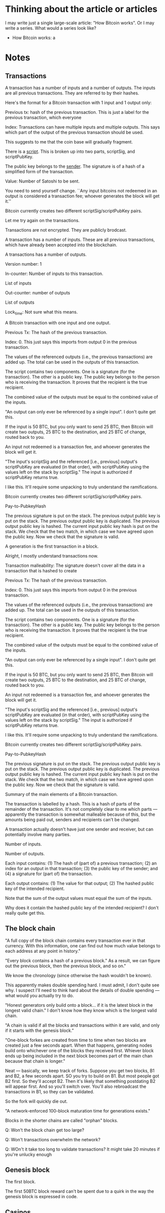 * Thinking about the article or articles

I may write just a single large-scale article: "How Bitcoin works".
Or I may write a series.  What would a series look like?

+ How Bitcoin works: a 

* Notes
** Transactions

A transaction has a number of inputs and a number of outputs.  The
inputs are all previous transactions.  They are referred to by their
hashes.


Here's the format for a Bitcoin transaction with 1 input and 1 output only:

Previous tx: hash of the previous transaction.  This is just a label
for the previous transaction, which everyone

Index: Transactions can have multiple inputs and multiple outputs.
This says which part of the output of the previous transaction should
be used.

This suggests to me that the coin base will gradually fragment.

There is a _script_.  This is broken up into two parts, scriptSig, and scriptPubKey.

The public key belongs to the _sender_.  The signature is of a hash of a simplified form of the transaction.

Value: Number of Satoshi to be sent.

You need to send yourself change.  ``Any input bitcoins not redeemed
in an output is considered a transaction fee; whoever generates the
block will get it.''

Bitcoin currently creates two different scriptSig/scriptPubKey pairs.


Let me try again on the transactions.

Transactions are not encrypted.  They are publicly brodcast.

A transaction has a number of inputs.  These are all previous
transactions, which have already been accepted into the blockchain.

A transactions has a number of outputs.

Version number: 1

In-counter: Number of inputs to this transaction. 

List of inputs

Out-counter: number of outputs

List of outputs

Lock_time: Not sure what this means.


A Bitcoin transaction with one input and one output.


Previous Tx: The hash of the previous transaction.

Index: 0.  This just says this imports from output 0 in the previous
transaction.

The values of the referenced outputs (i.e., the previous transactions)
are added up.  The total can be used in the outputs of this
transaction.

The script contains two components.  One is a signature (for the
transaction).  The other is a public key.  The public key belongs to
the person who is receiving the transaction.  It proves that the
recipient is the true recipient.

The combined value of the outputs must be equal to the combined value
of the inputs.

"An output can only ever be referenced by a single input".  I don't
quite get this.

If the input is 50 BTC, but you only want to send 25 BTC, then Bitcoin
will create two outputs, 25 BTC to the destination, and 25 BTC of
change, routed back to you.

An input not redeemed is a transaction fee, and whoever generates the
block will get it.

"The input's scriptSig and the referenced [i.e., previous] output's
scriptPubKey are evaluated (in that order), with scriptPubKey using
the values left on the stack by scriptSig."  The input is authorized
if scriptPubKey returns true.

I like this.  It'll require some unpacking to truly understand the
ramifications.

Bitcoin currently creates two different scriptSig/scriptPubKey pairs.

Pay-to-PubkeyHash

The previous signature is put on the stack.  The previous output
public key is put on the stack.  The previous output public key is
duplicated.  The previous output public key is hashed.  The current
input public key hash is put on the stack. We check that the two
match, in which case we have agreed upon the public key.  Now we check
that the signature is valid.


A generation is the first transaction in a block.

Alright, I mostly understand transactions now.

Transaction malleability: The signature doesn't cover all the data in
a transaction that is hashed to create 





Previous Tx: The hash of the previous transaction.

Index: 0.  This just says this imports from output 0 in the previous
transaction.

The values of the referenced outputs (i.e., the previous transactions)
are added up.  The total can be used in the outputs of this
transaction.

The script contains two components.  One is a signature (for the
transaction).  The other is a public key.  The public key belongs to
the person who is receiving the transaction.  It proves that the
recipient is the true recipient.

The combined value of the outputs must be equal to the combined value
of the inputs.

"An output can only ever be referenced by a single input".  I don't
quite get this.

If the input is 50 BTC, but you only want to send 25 BTC, then Bitcoin
will create two outputs, 25 BTC to the destination, and 25 BTC of
change, routed back to you.

An input not redeemed is a transaction fee, and whoever generates the
block will get it.

"The input's scriptSig and the referenced [i.e., previous] output's
scriptPubKey are evaluated (in that order), with scriptPubKey using
the values left on the stack by scriptSig."  The input is authorized
if scriptPubKey returns true.

I like this.  It'll require some unpacking to truly understand the
ramifications.

Bitcoin currently creates two different scriptSig/scriptPubKey pairs.

Pay-to-PubkeyHash

The previous signature is put on the stack.  The previous output
public key is put on the stack.  The previous output public key is
duplicated.  The previous output public key is hashed.  The current
input public key hash is put on the stack. We check that the two
match, in which case we have agreed upon the public key.  Now we check
that the signature is valid.






Summary of the main elements of a Bitcoin transaction.

The transaction is labelled by a hash.  This is a hash of parts of the
remainder of the transaction.  It's not completely clear to me which
parts --- apparently the transaction is somewhat malleable because of
this, but the amounts being paid out, senders and recipients can't be
changed.

A transaction actually doesn't have just one sender and receiver, but
can potentially involve many parties. 


Number of inputs.

Number of outputs.

Each input contains: (1) The hash of (part of) a previous transaction;
(2) an index for an output in that transaction; (3) the public key of
the sender; and (4) a signature for (part of) the transaction.



Each output contains: (1) The value for that output; (2) The hashed
public key of the intended recipient.

Note that the sum of the output values must equal the sum of the
inputs.

Why does it contain the hashed public key of the intended recipient?
I don't really quite get this.
** The block chain

"A full copy of the block chain contains every transaction ever in
that currency.  With this information, one can find out how much value
belongs to each address at any point in history."

"Every block contains a hash of a previous block."  As a result, we
can figure out the previous block, then the previous block, and so
on."

We know the chronology (since otherwise the hash wouldn't be known).

This apparently makes double spending hard.  I must admit, I don't
quite see why.  I suspect I'll need to think hard about the details of
double spending --- what would you actually try to do.

"Honest generators only build onto a block... if it is the latest
block in the longest valid chain."  I don't know how they know which
is the longest valid chain.

"A chain is valid if all the blocks and transactions within it are
valid, and only if it starts with the genesis block."

"One-block forkes are created from time to time when two blocks are
created just a few seconds apart.  When that happens, generating nodes
build onto whichever one of the blocks they received first.  Whiever
block ends up being included in the next block becomes part of the
main chan because that chain is longer."

Neat --- basically, we keep track of forks.  Suppose you get two
blocks, B1 and B2, a few seconds apart.  SO you try to build on B1.
But most people got B2 first.  So they'll accept B2.  Then it's likely
that something postdating B2 will appear first.  And so you'll switch
over.  You'll also rebroadcast the transactions in B1, so they can be
validated.

So the fork will quickly die out.

"A network-enforced 100-block maturation time for generations exists."

Blocks in the shorter chains are called "orphan" blocks.

Q: Won't the block chain get too large?

Q: Won't transactions overwhelm the network?

Q: WOn't it take too long to validate transactions?  It might take 20 minutes if you're unlucky enough 

** Genesis block

The first block.

The first 50BTC block reward can't be spent due to a quirk in the way
the genesis block is expressed in code.
** Casinos

BitCasino.  BitSaloon.  BitVegas.
** The problem with market makers

Market makers are, in principle, good for society.  They are people
who are enabling new forms of co-operation.  Provided co-operation is
for the good of the co-operating parties, that's very often a good thing for our society (and for the co-operators)

The problem, though, is that many market makers make money on volume.
And so they have an incentive to deceive the co-operating parties into
believing that it's in their best interest to co-operate, even when
it's not.  
** Scalability

Apparently designed to scale to much higher transaction rates than
seen today.  Can support lightweight clients that don't process the
entire block chain.

VISA: 2,000 transactions per second. Burst capacity: 10,000 tps.

Paypal: about 100 tps.

Today: Bitcoin can only do 7 tps.  

Nodes send "inv" messages to other nodes.  This is their way of saying
"I have a new transaction".  If the receiver doesn't have that
transaction, they request it (with getdata).

Bitcoin can do around 4,000 tps on an average CPU.  So this should be
fine.

Network traffic: 8 megabits / second.



** Is it ungovernable?
** Mt Gox

Notes based on Wikipedia.

Operated out of Japan, in Shibuya.  Mark Karpeles is CEO.  Started in
2009.  It started as an exchange for Magic: The Gathering playing
cards.  Wikipedia says it has 10 employees.  They had a major security
breach on June 19, 2011.  A hacker broke into an auditor's computer
and stole bitcoins, then resold (!) them at a nominal price.

March 2013: the blockchain forked.  Different rules on acceptance of
transactions!  Mt Gox shut down deposits.  

April 11, 2013: Market cooldown for about a day.

July 2013: In a funny place.  Seems that Mt. Gox is only partially
operating.

May 15, 2013: The US authorities seized accounts associated with
Mt. Gox.

** Contracts

https://en.bitcoin.it/wiki/Contracts
http://szabo.best.vwh.net/formalize.html
** Interesting addresses

https://en.bitcoin.it/wiki/1DkyBEKt5S2GDtv7aQw6rQepAvnsRyHoYM
** Addresses (based on bitcoin wiki)

An address is a 160-bit hash of the public portion of a ECDSA keypair.

A new keypair is generated for each receiving address.

I see: people sometimes use "address" to mean the hash, and sometimes
to mean the actual keypair.

The wallet stores both the public and private keys.  Lose the private
keys, and you lose the funds.





An identifier containing 27-34 alphanumeric characters.  It begins
with the number 1 or 3.

A person can have many addresses.

Often recommended that there be a separate address for every
transaction.

Doesn't require an internet connection, or to be part of the Bitcoin
network.

Can be done very quickly --- not computationally intensive.

Each address has an associated private key.  If the private key is
lost, any funds associated to that address are lost.

I see: 

Q: What's to stop someone from impersonating your address?  Is it that
the address is a public key, and so without a private key, the address
is useless?

Q: Is the address simply a public key / private key pair, with you
keeping the private key?  I.e., the address is a public key.


** The blockchain is a centralized point that can be attacked

This is problematic.  The blunt fact is, if someone can seize control
of the block chain, then there's a big problem.  They might actually
transfer a lot of money to themselves.

** Bitcoin is a frontier

Reading the forums, there is definitely something of a wild west feel to it.

There are cowboys and cowgirls.

** Security

It is a giant experiment in applied crypto.

** Transaction confirmation

** Currency fluctuations

Have been enormous, by conventional standards:

https://blockchain.info/charts/market-price

Why?  Will it ever settle down?


SOCIAL ACCEPTANCE OF BITCOIN

To become accepted, people must no longer care about how it works.

HOW SECURE IS BITCOIN?

A system is only as secure as its weakest link, and Bitcoin has been
attacked in various ways.

Computer security companies such as Symantec have
\link{http://www.symantec.com/connect/blogs/all-your-bitcoins-are-ours}{reported}
seeing trojan horse computer programs that, when installed on a
computer, find the user's Bitcoin wallet, and mail it to an attacker,
enabling them to steal the user's bitcoins.

On at least one occasion, a user has had a large amount of money
stolen in this way: XXX.

Read: https://bitcointalk.org/index.php?topic=16457.0

An interesting aspect of such theft is that it's possible to trace
what the thief does with the money, by looking at subsequent
transactions in the block chain.  To be safe, the thief needs to
launder the money, arranging for it to be passed to someone unaware of
the illegal origin, with the thief presumably benefiting in return,
perhaps by receiving conventional currency or goods.  At that point it
becomes difficult to do anything about the theft.  The bitcoins have
been successfully laundered.



Another way to attack Bitcoin is to gain control of other people's
computers, using them to mine for bitcoins.

For example, a rogue employee at the gaming network
\link{http://play.esea.net/}{ESEA} modified one of ESEA's programs so
that users would unknowingly mine Bitcoins.  More than \$3,700 worth
of bitcoins were mined in this way.  It's not theft in the usual
sense.  But it still cost users money, since their computers would
consume more electricity to power the bitcoin mining.  (Source:
\link{http://www.theverge.com/2013/5/2/4292672/esea-gaming-network-bitcoin-botnet}{Aaron
Souppouris at The Verge})

Organized criminals have also gotten into the action.  They've created
botnets --- large networks of computers, belonging to ordinary,
unsuspecting people.  But the computers have been compromised using a
virus or some other form of attack, and can be used for malevolent
purposes.  A botnet called
\link{http://en.wikipedia.org/wiki/ZeroAccess_botnet}{ZeroAccess} is
estimated to have infected several million computers.  Those computers
are used to mine for bitcoins.


Bitcoin advocates often like to brag that Bitcoin transactions are
irreversible.  This is in distinction from credit card transactions,
which can be reversed through what are called "Chargebacks".

A Chargeback works like this: a buyer purchases an item using a credit
card.  Later, they decide they're not happy with the purchase.  Maybe
the goods were never delivered or they were broken.  Or perhaps they
notice on their credit .  They phone their bank to say they'd like the
charges reversed.  The bank then arranges 

The problem with Chargebacks is that they are often abused: XXX.

This has created something of a nightmare for 

In Bitcoin, Chargebacks can't happen.  Then reason is: XXX.

So, it seems like a good thing that transactions are almost
irreversible?  We can't get into Chargeback hell.

This is not entirely true.

It's true 

Yes, the Chargeback system is 


NUMBER OF HASHES PER SECOND THAT ARE BEING COMPUTED

http://blockchain.info/charts/hash-rate

It's kind of incredible.  It's currently over 250 trillion per second.  It is likely to exceed 1 quadrillion later this year.

People have moved from CPUs to GPUs to FPGAs to ASICs.

SCALABILITY

A potential problem is the number of tr.  At the moment it takes
several hours for the full block chain to download.

CRITICISMS

WHAT HAPPENS IF THE LEDGER IS CORRUPTED?

At the moment, 

CAN'T ONE OF THE MINING POOLS GET CONTROL?

Mining has become quite.  They are capital-intensive.

To the extent that there are economies of scale, it may be that bigger
is better.  So we'd expect a kind of winner-takes-all effect.


LOCKING PROTOCOLS AND DISTRIBUTED COMPUTING

Can we learn anything helpful from distributed computing and the
theory of locks?  Can we have cryptographically secure locks?


PROMOTION: MORGAN PECK, TYLER COWEN



** How do Lamport clocks work?
** How does BitTorrent work?
** People to send this to

???

Tyler Cowen.  Ed Felten and his collaborators.  Clay Shirky.  Tim
O'Reilly.  Paul Krugman.  Scott Aaronson.  Tim Gowers.
** Fundamental questions
*** Can we use this to solve collective action problems / Kickstarter as a protocol

One of the most fundamental class of problems in human affairs is the
so-called collective action problems.  These are problems where
everyone in a group wants.

For instance, all airlines may agree that they want some change made
to air regulations.  Yet none of them wants to spend money lobbying
the government for it.  What they'd like is for some <em>other</em>
airline to take the job 

These collective action problems are absolutely <em>everywhere</em>.
CO2 emissions &ndash; most countries in the world want <em>global</em>
emissions to come down.  But that doesn't mean they themselves want to
reduce their emissions.



Kickstarter as a feature of your currency system

Here's how we could solve a collective action problem.

Create an address.  It's the address for solving some particular
collective action problem -- e.g., buying a pool in some
neighbourhood.

Amounts could be sent to that address.  The transaction would only be
accepted <em>provided</em> the total amount sent exceeds some total
goal.  Otherwise, the money would be returned.

In detail, the transaction would be held, pending the checking of some
condition (e.g., a deadline had passed).  That condition would need to
be accurately checkable by the majority of the network.

A possible attack: the funder can pseudonomously donate a large
fraction of the amount.  They can then return it to themselves later.

Of course, this attack is already possible with Kickstarter.  And, to
some extent, we see it happening.  E.g., in the Crackstarter a large
donation came from Gawker media.

Ideally, this would be time-limited.  That

To make this work, we need a trusted network time.

It'd need to be built into wallet programs, of course.  Here's how
it'd look:

XXX --- I agree to send XXX satoshis to XXX by XXX, provided they
raise more than XXX.

Some interesting possibilities: Automatic matching.  Make the donation
scalable with the size of the total.  Match the donation from some
other address.  The problem with all of these in the context of
Bitcoin is that Bitcoin requires a fixed value.

So you want to modify the protocol.  What you want is for the
transaction to be accepted immediately.  What it does is puts a
<em>hold</em> on the funds from that transaction.  Those

What you want is a two-phase commit.  You want the 

Are there any advantages over Kickstarter?  I guess it feels better.
It's certainly far more flexible.  Power to design conditions is given
explicitly over to.

One apparent limitation is that the conditions must be approved by the
network as a whole.  This makes it seem as though it

For example, you can implement an idea futures market in this way.

Could it be built into the web as a feature?

*** Bitcoin as an enabler of deviant globalization

Silk Road.

At the moment a lot.

However, this isn't really correct.

Indeed, prov

A fundamental question: who 
*** Bitcoin at Wordpress

Just 94 transactions.  Mullenweg called it "important to support philsophically":

http://www.reddit.com/r/IAmA/comments/1jg781/i_am_matt_mullenweg_cofounder_of_wordpress_18_of/cbeev5a

*** What's the right scripting language?  Finance as an operating system
*** Other stuff

Bitcoin is forkable.  The underlying ideas are far more powerful than
the Bitcoin protocol itself.

Alongside this, we do need to address some of the fundamental
questions: is Bitcoin a true form of currency, or is it something else
-- a Ponzi scheme, or elaborate swindle.



The big questions:

+ Can we use this to create other financial instruments?
+
+ Can we use it to solve collective action problems? 

+ What's the right scripting language ? Finance as an operating system.

Economics as a design science. 


* Notes on papers
** Bitcoin wiki ``How Bitcoin works''

Each coin is associated with its current owner's public ECDSA key.

To send some bitcoins: Create a message, attaching recipient's public
key to the amount of coins, and sign it with your private key.  That
lets everyone verify both who is sending, and who is receiving.

"The complete history of transactions is kept by everyone, so anyone
can verify who is the current owner of any particular group of coins."

THe complete record of transactions is kept in the _block chain_.  You
can actually not just find out the current state of things, but
everything at every point in history.

Every block contains a hash of the previous block.  This effectively
means that there is a time-ordering.  So there is a chain of blocks
from the initial block, which is called the genesis block.  "The block chain is the main innovation of Bitcoin".

Every computer in the network has a copy of the block chain, which
they keep updating by passing along new blocks to each other.  I must
admit, I don't see how we can possibly keep things in sync.  It would
seem to fall afoul of CAP or something similar.

"Record insertion is costly because each block must meet certain
requirements that make it difficult to generate a valid block.  This
way, no party can overwrite previous records just by forking the
chain."

OKay, at this point the wiki starts to get kind of vague.  I think I'm
going to go to the original source --- Nakomoto's paper.



** Drainville (2012) ``An analysis of the Bitcoin electronic cash system}

\link{link}{https://math.uwaterloo.ca/combinatorics-and-optimization/sites/ca.combinatorics-and-optimization/files/uploads/files/Drainville,\%20Danielle.pdf}

I don't understand what it means for a government to "back" a
currency.

Credit cards: the merchant knows who the user is; the bank knows where
a user has spent their money.

Electronic cash: payer, payee, and bank.

WIthdrawal protocol:

1. Alice prepares a message: (This is \$100, \#12345), where \#12345 is the coin's serial number.

2. Alice obtains the Bank's public key (n, e) for generating \$100
coins.

3. Alice selects a random string in Z_n^*

4. Alice computes m' = H(M) r^e (mod n), where H is a known hash
   function.

5. Alice asks the bank for a \$100 withdrawal, and sends m'.

6. The Bank debits Alice's account by \$100, and sends Alice s' =
   (m'^d) mod n, where d is the Bank's private key for \$100 coins.

Anyone (including Alice) can raise s' to the e'th power, obtaining m', which verifies to Alice that the Bank has indeed sent it.

7. Alice computes s = s'r^{-1} = H(M)^d mod n.  The coin is (M, s).

I don't understand why r was ever included.

Payment and deposit protocol

1. Alice hands the coin (M, s) to Bob.

2. Bob submits the coin to the bank.

3. The Bank verifies the signature on the coin using its \$100 coin
   public key.  In fact, anyone can verify the coin.

4. The Bank verifies that the coin has not been previously spent,
   using the serial number.  I presume that is r(??)

5. The Bank enters the coin's serial number in a spent coin database.

6. The Bank credits Bob's account by \$100, and informs him the payment
   is valid.

7. Bob finalizes the transaction with Alice.

Main takeaway: a coin is a pair of numbers, (M, s).  There's much that
I don't understand about the protocol.  Why is r included?

Let's look at the payment.  I understand steps 1 and 2.  Step 3: The
bank takes s = H(M)^d, and raises it to the e'th power to obtain H(M).
I'm not really sure what that proves.  It's a kind of consistency
check?  4. The Bank can now check the serial number.  No, Alice hasn't
previously spent it.  5.  The Bank enter's the coin's serial number in
a spent coin database.  These are use-once coins.  6 and 7: I
understand.

So I at least understand the steps in the payment protocol, even if I
don't understand why.

It states that the coins are signed by the bank.  I guess it's signed
in the sense that anyone can take the bank's public key, raise s to
the e'th power, and get back H(M).  That tells us that the bank truly
did issue the coin.

Coin: (M, s) with the property that s^e = H(M), where e is the bank's
public key, and H is a hash function.  This property tells us that the
bank did, indeed, issue the coin.  s is the bank's signature.

Security against double-spending: The bank always keeps track.

Untraceable: There's a neat trick here.  What Alice sends the Bank
contains no information about H.  It's blinded by r.  I see.  r is a
blinding factor.  It ensures that the bank learns nothing about M or
s!

I see.  You could modify the protocol by removing r.  That would make it all a lot simpler.

Alice walks into a bank.  She says: "I'd like a \$100 coin please".
The bank debits her account and hands her a hash of "This is a \$100
coin, serial #X".

Basically, it's a bearer chit.

I don't yet see how to generate serial numbers.  I guess the number
needs to be new. 

ALright, I won't worry about getting too into this.  I'll move on to
Bitcoin.

Bitcoin.  Download a wallet.  Download the block chain.  (How is it
verified?  How is the wallet verified?)  User can generate lots of
Bitcoin addresses.

Take the previous transaction.  I'm not exactly sure what that is.
Add the public key of the person you want to send money to.  Then hash
both.  Sign the hash.  Transfer the hash and your signature to the new
owner.  That's their new coin.

"All transactions are simply numbers".  

Take the previous transation (just some set of bits), T.  Then hash it
together with my public key, H(T, p).  Then sign it with my private
key, getting H(T, p), s.  Now add this to the end of the coin.  That's
the full transaction.

I'm guessing that the reason for the hash is just to keep things
small.

Now broadcast the transation to the rest of the world.

Try again:

A transaction is simply a number.

Bitcoin relies on a proof-of-work system to verify and authenticate
transactions.

What is proof of work?  

Where is the block chain held?

How do we keep the block chain synchronized?

The number of bitcoins will increase in a pre-determined way until 21
million is reached.

What is the Bitcoin network?  How do we know someone belongs?

Decisions are made through a majority vote.  Presumably, this means
that it is up to the majority to decide whether or not a transaction
should be added to the block chain.

How does the user know they've gotten the full block chain?  They
won't --- it'll be out of date.  It apparently takes a few hours to
download the block chain.

``A bitcoin can be thought of as a chain of digital signatures''.  I
don't really understand that.  Suppose we want to sign a document,
$d$.  We have private key $s$ and public key $p$ (we'll also use those
to denote encoding).  Then we compute $s(d,p)$.  That is, we take the
document, append our public key, and encrypt using our private key.
Anyone else can decrypt with our public key, and will obtain $(d, p)$,
verifying that we

So the naive way of thinking about a bitcoin is that it's a chain of
signatures, $s_1(d_1, p_1), s_2(d_2, p_2), \ldots$.  But it may not
quite be that.

What happens when Alice gives Bob a Bitcoin?  It seems that Alice
generates a number and broadcasts it to the network.  That number says
``I, Alice, want to give Bob a Bitcoin''.  It's a transaction.  If
enough people accept it as valid, then Bob will have effective
ownership over the Bitcoin.

Alice transferring a Bitcoin to Bob.  Let's suppose $T$ represents the
previous transaction in which the Bitcoin was used.  Alice has public
key $p_A$ and private key $s_A$.  Bob has public key $p_B$ and private
key $s_B$.  $h$ is a known hash function. Compute $s_A(h(T, p_B),
p_A)$ and append this to the chain of digital signatures.  

I don't understand the relationship between the chain of digital
signatures, and the transaction.  Is $s_A(h(T, p_B), p_A)$ the
transaction?  We can verify the join claim that: this came from Alice,
was intended for Bob, and the previous transaction in this Bitcoin's
life was T.

I think that's the transaction.

It seems that we can track coins, at least through their public keys.

We have a proof-of-work block.  What's a nonce?  According to
Wikipedia, it's an arbitrary number used only once in a crypto
communication.  ``If is often a random or pseudorandom number issued
in an authentication protocol to ensure that old communications cannot
be used in reply attacks.''  POint number 1: it's a number.  That
helps to know!

A proof-of-work block contains: the transactions that need to be
verified; the hash of the previous bock; and a nonce.  I see.  It
appears to be the nonce that we find.

Roughly: there is the previously authenticated block.  There are a
bunch of transactions.  And what we do is find a nonce so that the
hash of all these things is less than some predetermined number.

A user simply adds this to the block chain.

``Since multiple users are attempting to generate blocks and obtain
the reward, there is a possibility that two blocks are created around
the same thime thus creating a fork in the chain.''  It seems that the
winner is whichever was tougher to generate.

``Blocks can contain hundreds of transactions.''


** The Economist (2011) "Bits and Bob"


\link{http://www.economist.com/blogs/babbage/2011/06/virtual-currency}

"Milton Friedman famously called for the abolition of the Federal
Reserve, which he thought ought to be replaced by an automated system
which would increase the money supply at a steady, predetermined
rate."

On Bitcoin: Devised by Satoshi Nakomoto.  No central clearinghouse.
Truly decentralized.  Not pegged to any traditional currency --- it
floats.  "Bitcoin is underwritten by a peer-to-peer network akin to
file-sharing services like BitTorrent."

"[U]sers can install a personal digital wallet on their own
computers."  But if the laptop dies, so does the currency.  Apparently
backups okay.  (Wonder how that works?)  I wonder how it is that
people are apparently able to steal?

If I want to pay you, I use your public key.  You can decrypt using
your private key.  I use my private key to approve the transaction.

The obvious way to prevent double spending is a central authority.
Can we do it some other way?  There is simply a list of all
transactions approved to date.  Two types of transaction: currency
created; currency is transferred.

Transactions broadcast to the entire network.

How do we deal with time?

"[A]s the network expands from dozens of users to thousands, and
transaction volume grows, so does the number of logs vying for the
official crown.  Getting everybody to scrutinise the first proposal
aired across the network for inconsistencies soon becomes impractical;
the whole system grinds to a halt.  Some way is therefore needed to
ensure that the official register can be updated and agreed on in real
time (or nearly), while preventing individuals from tampering with
it... Nakomoto's ingenious solution involves two related cryptographic
techniques: hashing and forced work."

"With Bitcoin, all new transactions are automatically broadcast across
the entire network and analysed in portions, called blocks.  Besides
any new as-yet-unconfirmed transations, each block contains the digest
for the last block to have got the nod from the network.  That last
block will always come from the tip of the longest chain of blocks
currently on the network.  This chain is, in effect, the official
log-confirmation that all the previous blocks tot up."

I'm having trouble understanding this.  I don't think he's actually
written a complete description.  I think I'm going to switch to
another description.

Points to take away: There's an official register or log.  It's held
communally.  Hashing and forced work are used to analyse the log.


** Nakamoto (2011) ``Bitcoin: a peer-to-peer electronic cash system}

\link{http://bitcoin.org/bitcoin.pdf}{link}

"WHat is needed is an electronic payment system based on cryptographic
proof instead of trust, allowing any two willing parties to transact
directly with each other without the need for a trusted third party."

"The system is secure as long as honest nodes collectively control
more CPU power than any cooperating group of attacker nodes."

"We define an electronic coin as a chain of digital signatures."  I'm
not sure yet what a chain is, or a digital signature, in this context.
"Each owner transfers the coin to the next by digitally signing a hash
of the previous transaction [presumably, the last time the coin was
transferred] and the public key of the next owner and adding these to
the end of the coin. 

An electronic coin is a chain of digital signatures.  I should just
take him or her at their word --- it's just a list of digital
signatures.  I see.  This is much clearer now.

Previous transaction, $T$.  Compute $s_0(h(T, p_1), p_0)$.  Everyone
can verify that this was from owner 0.  I see: the previous
transaction is available.  A transaction appears to be just a
digitally signed document.  A coin consists of the entire transaction
chain.

I have a provisional understanding, which I could write out.

A coin consists of a series of numbers, $T_1, T_2, T_3,\ldots$.  These
numbers represent transactions, in which the coin is transferred
between owners (more strictly, between keys).  Suppose we want to do a
new transaction.  Then we compute $s_j(h(T_{j-1}, p_{j+1}), p_j)$.
This is the new transaction.  The new owner can verify that it came
from the old owner.  Everyone else can verify

It's a bit like a ledger in which we continually sign over ownership.

The problem is double spending.  If I had a coin, I could transfer it
to several other owners, potentially.

One solution: have a trusted third party verify transactions.

Instead: make the entire network the third party.

``[T]ransactions must be publicly announced, and we need a system for
participants to agree on a single history of the order in which they
were received.  The payee needs proof that at the time of each
transaction, the majority of nodes agreed it was the first received.''

``For our timestamp network, we implement the proof-of-work by
incrementing a nonce in the block until a value is found that give's
the block's hash the required zero bits.''

The network: New transactions are broadcast to all nodes.  Each node
collects new transactions into a block.  Presumably, this means each
node may be working on different blocks.  Who decides how large the
block should be?  Each node works on finding a difficult
proof-of-work for its block.  Basically, it's trying to find a nonce
that, when the block is hashed, gives rise to a certain number of
zeroes.  If it finds 

There is one coinbase transaction per block.  The first transaction in
a block is usually the transaction that grants the coins to the miner.

A bitcoin address is the hash of a public key.

How is the network created and maintained?

Typically, get 6 confirmations before a purchase will go through.

Wallet-stealing viruses: http://bitcoin.stackexchange.com/questions/216/do-wallet-stealing-viruses-exist

Making the proof-of-work system useful: http://bitcoin.stackexchange.com/questions/331/is-there-a-way-to-set-up-proof-of-work-systems-so-it-would-be-even-more-useful

Alright, let me look at a slightly different explanation.

Alice wants to transfer a bitcoin to Bob: (1) Bob sends his public key
to Alice.  (2) Alice adds Bob's address and the amount of bitcoins to
transfer to a message.  This is the transaction.  (3) Alice digitally
signs the transaction, and announces her public key.  (4) Alice
broadcasts the transaction to the entire network.

Preventing double spending: (1) Broadcast the transaction to as many
people as possible; (2) The block chain is kept and collectively
maintained by all computers; (3) Blocks are chained so that if any one
is modified, all the later blocks will need to be recomputed; (4) When
multiple valid continuations to the chain appear, only the longest
branch is accepted.

I don't understand point (3).

I don't understand point (4).  The basic point seems to be that if two
people announce separate proof of work, then one of them will win.

The idea seems to be that Bob waits to see that his transaction has
been included in a block which is part of the block chain.  When
that's the case, it would be very hard for Alice to change the block
chain.

I obviously need to understand better what's in a transaction.  The
format for a 1 input, 1 output transaction:

Previous tx: hash of the previous transaction.  This is just a label.

Index: Transactions are broken up into multiple parts.  This says
which part of the previous transaction.

Script: There are two components.  There is a signature, and a public
key.  The public key is of the recipient(?) Maybe not --- it might be
of the sender. The signature is of a simplified version of the
transaction.

Value: Number of Satoshi in question.

You need to send yourself change.  ``Any input bitcoins not redeed in
an output is considered a transaction fee; whoever generates the block
will get it.''

Bitcoin currently creates two different scriptSig/scriptPubKey pairs.
** Szabo, "The Idea of Smart Contracts" (1997)

http://szabo.best.vwh.net/idea.html

"What is the meaning and purpose of 'security'?  How does it relate to the relationships we have?  I argue that the formalizations of our relationships -- especially contracts -- provide the blueprint for ideal security."

There is an interesting idea here.  The stronger contract law, the
more "security" we have.  But, of course, contract law can fail in two
ways: (1) sometimes flexibility is a feature, not a bug; and (2) in
unjust societies, contract law can become a burden, not an advantage.

"Many kinds of contractual clauses... can be embedded in the hardware
and software we deal with, in such a way as to make breach of contract
expensive (if desired, sometimes prohibitively so) for the breacher."

He gives the vending machine as an example.

The idea is to embed contracts in property that is valuable and
controlled by digital means.

Obvious connections to "Code is Law".

Smart lien protocol: if people fail to make payments on their car, the
smart contract returns control of the car keys to the bank.  Szabo
gives further refinements for things like a hardship exception,
operational exceptions, and so on.

It's interesting how much of this looks (from the 2013 perspective!)
just like security.  I guess I've become encultured with the idea of
smart contracts, without really noticing.

No formal definition of smart contracts.  Really, it's just the
observation that as we digitally control more and more things, we'll
start to embed all kinds of legal entities in them.  Today, this is
taken for granted.  In 1997, it was a major leap.  And, of course, we
_don't_ yet understand all the implications (nor even 1% of the
implications).  Nor is it clear that we want a society where this is
legally possible.  But it sure is interesting to think about!

** Szabo on "Book Consciousness" (2006, 2007)

http://szabo.best.vwh.net/bookconsciousness.html

The key argument has to do with a change in consciousness wrought by printing.  (I am reminded of Harold Bloom, although I suspect Szabo will go in a different direction.)

I wonder if there is an argument for "web consciousness" or "internet consciousness"?

Szabo attributes European naval superiority to literacy - it meant
that all sorts of charts and tables could be used by officers at sea.
This is plausible; he doesn't document it, though.  He also notes that
they were _not_ superior on land.

He attributes a transition in the size of organizations to printing.
Again, concrete details here are scant.  Plausible, and very
interesting, if true.  I find it difficult to believe, though -- the
Romans also maintained very large organizations, without printing.

A very nice example of book consciousness: "FOr the first time,
[legal] cases and statues were widely and accurately cited."
Basically, it starts to make it feasible to rely on a set of
documents.

(This of the modern military without printing!  My understanding is
that most modern militaries run by book...)

A fascinating graph of real wages versus population over time.  (Hard
to get accurate data, so I am skeptical).  Four phases: Malthusian
decline; rapid growth in the 1600s; more Malthusian decline in the
second half of the 17th century.  Then growth during the 19th century.
Szabo attempts to connect this to literacy.

* Queue

Nick Szabo's blog and essays

http://www.erights.org/

Felten's article

TOR.

The Bitcoin Stackexchange

HOw Bitcoin works (great technical explanation, good gold standard): https://news.ycombinator.com/item?id=6426826

Inventing a currency: http://www.aeonmagazine.com/living-together/so-you-want-to-invent-your-own-currency/

Bitcoin explained (nice graphical explanation): http://vimeo.com/63502573

Hacking incidents:
https://krebsonsecurity.com/2013/07/botcoin-bitcoin-mining-by-botnet/
http://www.bbc.co.uk/news/technology-21964881

IEEE SPectrum on Bitcoin: http://spectrum.ieee.org/tag/Bitcoin/?media=all\&max=10\&offset=0\&sortby=desc

Interesting facts about Bitcoin: http://rusty.ozlabs.org/?p=344

Do wallet-stealing viruses exist? http://bitcoin.stackexchange.com/questions/216/do-wallet-stealing-viruses-exist

Cypherpunks.

David Chaum's original proposal for electronic money.

Nakamoto.

The Economist's article.

The Federal Reserve Bank on Second Life:
http://www.richmondfed.org/publications/research/region\_focus/2008/winter/pdf/feature1.pdf

Nicolas Christin's analysis of how Bitcoin has enabled Silk Road, an
illicit online marketplace.

Nils Gilman on Deviant Globalization:
http://www.ndu.edu/press/lib/pdf/books/convergence/convergence\_Ch1.pdf

Shamir and Gilman

* Todo 
** <2013-08-01 Thu>
*** DONE Fix the relative sizes of the h2 and h3 stuff
CLOSED: [2013-08-02 Fri 10:59]
*** DONE Do I want to define a subsection?
CLOSED: [2013-08-02 Fri 10:59]
*** DONE Sketch out the Reward for work section
CLOSED: [2013-08-02 Fri 11:00]
*** Ideas

One-sentence bio in the heading?

Possibly shorten the width?

Sample the colour in the header to decide the later colour.

Figure out how to darken the font.

Link colour = headline colour

HTML em and en dashes

Take care of offset header

Standard width?  860px...

Get title all in....
** <2013-08-02 Fri>
*** DONE Find out standard assumption for width
CLOSED: [2013-08-02 Fri 11:18]

At the moment it looks as though 960px will be a nice conservative assumption.  Given my relatively modest needs, I think it should be fine.
*** DONE Take care of offset header --- there is padding
CLOSED: [2013-08-02 Fri 11:17]

*** DONE Sample the colour in the header, and use it
CLOSED: [2013-08-02 Fri 11:27]
*** DONE Figure out how to darken the font
CLOSED: [2013-08-02 Fri 11:30]
*** DONE Make it so words don't disappear when I contract the right-hand side
CLOSED: [2013-08-02 Fri 12:50]
*** DONE Make it so the link colour is the headling colour
CLOSED: [2013-08-02 Fri 12:56]
*** DONE Fix the h2 and h3 colours
CLOSED: [2013-08-02 Fri 12:56]
*** DONE Figure out how to write dashes
CLOSED: [2013-08-02 Fri 13:03]

Looks like I should switch to en dashes.  That's &ndash;
*** DONE Are the links too dark?  How to fix?
CLOSED: [2013-08-02 Fri 13:37]
*** DONE Sketch a background for the header in neural nets book
CLOSED: [2013-08-02 Fri 13:37]
*** DONE Figure out how to do an image for NNADL
CLOSED: [2013-08-02 Fri 16:32]
*** DONE Modify things so we move to 960px width
CLOSED: [2013-08-02 Fri 16:49]
*** DONE Narrow the main column, if necessary
CLOSED: [2013-08-02 Fri 17:01]

** <2013-08-03 Sat>
*** Thinking

Alright, I'm having a little trouble here.  The problem is that I have two separate projects here.  One is the Bitcoin essay.  The other is NNADL.  Which do I want to be working on?

I think I want a common stylesheet for the two.  But at this point I'd
be better off working on NNADL for a while --- trying to get the tex
compiler to work just right.

*** DONE Create a style sheet for NNADL
CLOSED: [2013-08-03 Sat 18:44]
*** DONE Rename tex_bostrap to htmlify
CLOSED: [2013-08-03 Sat 18:44]
*** DONE Remove bootstrap from htmlify
CLOSED: [2013-08-03 Sat 18:58]
*** DONE Add the style sheet to htmlify
CLOSED: [2013-08-03 Sat 18:58]
*** DONE Add five chapters to the table of contents
CLOSED: [2013-08-03 Sat 19:24]
*** DONE Move my name / Sep 2013
CLOSED: [2013-08-03 Sat 19:24]
*** DONE Crop my picture
CLOSED: [2013-08-03 Sat 19:53]
*** DONE Change the header so that Deep Learning is moved to the second line
CLOSED: [2013-08-03 Sat 19:53]

I can do this very easily: there is no need to have so much absolute positioning in the header any more
*** DONE Remove my name from the header
CLOSED: [2013-08-03 Sat 19:53]
** <2013-08-04 Sun>
*** DONE Fix the section and subsection colours
CLOSED: [2013-08-04 Sun 10:07]
*** DONE Try Paint.net, Inkscape, MS Paint solutions for resizing
CLOSED: [2013-08-04 Sun 10:19]
*** DONE Refactor the header
CLOSED: [2013-08-04 Sun 10:19]
*** DONE Change the display colour for links
CLOSED: [2013-08-04 Sun 10:19]
*** DONE Change it so the horizontal rule doesn't go the whole way across
CLOSED: [2013-08-04 Sun 10:26]
*** DONE Find the HSV values for the background colour
CLOSED: [2013-08-04 Sun 11:05]
*** DONE Add the title to the margin
CLOSED: [2013-08-04 Sun 11:45]
*** DONE Figure out how to deal with the font size in the right margin
CLOSED: [2013-08-04 Sun 11:45]

*** DONE Make it so footnotes appear in the margin.
CLOSED: [2013-08-04 Sun 20:25]

*** DONE Add a footer
CLOSED: [2013-08-04 Sun 20:25]
** <2013-08-05 Mon>
*** Brainstorm how to handle frontmatter, mainmatter, backmatter, and 

What I need is to build up the TOC after the fact.

As we go through, I should build up a data structure that will let me build up the TOC after the fact.

Stuff can have three statuses: included, greyed out, and skipped.

Also, we have three types: frontchapter, mainchapter, backchapter.  So I should do an appropriate design.

\frontchapter{}{}, \mainchapter{}{}, \backchapter{}{}.  


Options: include, grey, skip.


I think the processing into chapters should probably be done upfront.
Yes, that will greatly simplify things.  It will give us global
access:

+ Split into a list of front chapters, a list of mainchapters, and a
  list of backchapters.
+ For now, ignore the include, grey, skip options --- I'll act as
  though they're all include.
+ FOr each chapter: extract the title at the start.  Then construct an
  appropriate header.
+ For each chapter: extract all sections, replace by html
+ For each chapter: extract all subsections, replace by html
+ For each frontchapter: put in a link.
+ For each mainchapter: put in a link.  If sections, then put in a
  list of sections.
+ For each backchapter: put in a link.
+ Return a list of posts, and toc_html
+ Posts don't need to process chapter headings, or sections, or subsections any more
*** DONE Fix indentation
CLOSED: [2013-08-05 Mon 21:55]
*** DONE Add the image on the RHS
CLOSED: [2013-08-05 Mon 21:55]
*** DONE Add a boot camp link
CLOSED: [2013-08-06 Tue 08:36]
** <2013-08-06 Tue>
*** DONE Do an experiment to see how well the equations can be coped with in the margin
CLOSED: [2013-08-06 Tue 10:02]
*** DONE Fix up the display of marginal equations
CLOSED: [2013-08-06 Tue 10:50]
*** DONE Make it so the "Exercises" and "Problems" are correctly pluralized
CLOSED: [2013-08-06 Tue 13:29]
*** DONE Change the size of the "Exercises" and "Problems"
CLOSED: [2013-08-06 Tue 13:29]
*** DONE Fix the opening image
CLOSED: [2013-08-06 Tue 13:29]
*** DONE Convert htmlify to htex
CLOSED: [2013-08-06 Tue 13:31]
*** DONE Revise the opening
CLOSED: [2013-08-06 Tue 16:37]
*** DONE Figure out the pattern I want in htex
CLOSED: [2013-08-06 Tue 20:39]

The pattern is something like the following:

def process(source, name, num_args, f):
  """Searches source for all occurences of \name, extracts num_args
  arguments, and sends them to f, which returns a string which is
  to be substituted for \name occurrences."""
**
*** DONE General refactoring
CLOSED: [2013-08-06 Tue 21:23]
*** DONE Move the HEADER AND END to a separate py file, which can be imported
CLOSED: [2013-08-06 Tue 21:23]

filename_htex.py

Also add the TOC stuff
*** DONE Fix the broken exercises
CLOSED: [2013-08-06 Tue 21:45]
ALright, the fundamental issue here turns out to be that urls
sometimes have % signs in them.  But we delete all of those.

Options: Convert urls with \% in them to something weird.  Then
unmangle them.  That's pretty tempting.
*** DONE Fix up \\ in exercises
CLOSED: [2013-08-06 Tue 22:09]
*** DONE Add Pygments
CLOSED: [2013-08-07 Wed 11:31]

** <2013-08-07 Wed>
*** DONE Upload to DH
CLOSED: [2013-08-07 Wed 14:37]
*** DONE Fix the footer --- doesn't display right when browser only at 960px
CLOSED: [2013-08-07 Wed 16:15]

How to solve this problem?

One way would be to reduce the size.
** <2013-08-08 Thu>
*** DONE Make sure code blocks are being dealt with okay
CLOSED: [2013-08-08 Thu 21:56]
** <2013-08-09 Fri>
*** TODO Marginal equations don't have the right colour
*** TODO Marginal mathematics is too dark
*** TODO Make it so we can do \html_insert s.  
*** TODO Add a whole bunch of line breaks to the stuff about exercises --- let's say 10
*** TODO Add mailing list, GitHub repo
*** Q: How do I want to indicate that it's an alpha release?

I could put it in the header somewhere.  Maybe on the far right.

I could put it in the footer.  Put a version number, maybe.  v 0.01.
*** TODO Rev
*** TODO Fix the justification of code blocks
*** TODO Make it so code snippets are dealt with appropriately
*** TODO Fix the mathematical font
*** TODO Extract all the the sections, and append them to the description of the chapters
*** TODO Add a proper reset -- try looking at a bunch of themese
*** TODO Is "The architecture of neural networks" too broad?
*** TODO Add ToC top
*** TODO Add ToC bottom
*** TODO Do I really want section and subsection headings to be underlined?
*** TODO Do I really want section headings to be coloured with link colour?
*** TODO Get the chapter references right in "About".
*** TODO The footer is overrun in short documents
*** TODO Are the \nextline's being dealt with accurately?  Glancing at the htex source suggests not

*** TODO Fix up all
*** TODO Add a thankyou for MathJax, TeX, LaTeX, Pygments in the footer
*** TODO Add code repo & mailing list to the sidebar
*** TODO Fix up the 
*** TODO Rewrite the doc string at the start of htex

*** TODO Do I want to call them "digits" or "numerals"?
*** TODO Make it so citations appear in the margin
*** TODO Take 10 minutes to refactor one thing in htmlify
*** TODO Add Google Analytics
*** TODO Add a boot camp page
*** TODO Add something to indicate that this is an alpha release
*** TODO Make it so stuff that shouldn't be processed and turned into a file isn't
*** TODO 
*** TODO Add doc to htmlify about how it should not be thought of as a converter.  Rather, it's a way of taking a hybrid and producing two pieces of output

*** TODO Talk footer style over with Jen

*** TODO Fix it so that chapter numbers and titles go into the header
*** TODO Edit out the boundary box around the digitized handwriting, downsize it.

Looks like 180px is about right.  Should say "scanned and digitized".

*** TODO Fix the placement of the h2 headers: flush the left, to the edge of the right
*** TODO Figure out the right saturation level and size for my photo
*** TODO Figure out the right citation style

Michael A. Nielsen, "Neural Networks and Deep Learning", XXX Press
(2014), available at http://neuralnetworksanddeeplearning.org.

*** TODO Make it so we have a local, versioned copy of mathjax
*** TODO Add jquery to htmlify
*** TODO NNADL: Create a table of contents for NNADL
*** TODO Look over the bootstrap standard, to find stuff that may be worth using
*** TODO NNADL: Create an appropriate list demarcation

*** TODO NNADL: Add an image of me to the margin

*** TODO NNADL: Fix up the header
*** TODO Bitcoin: Add proper link for mathjax
*** TODO NNADL: Add jquery to repo
*** TODO Bitcoin: Add jquery version to repo
*** TODO NNADL: Make it so footnotes are added to the margin


*** TODO Finish sketching out the reward for work section
*** TODO Make it so we have right delimiters for mathematics
